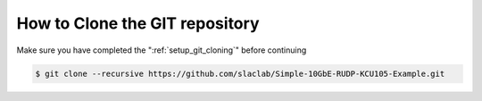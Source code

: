 .. _how_to_git_clone:

===================================
How to Clone the GIT repository
===================================

Make sure you have completed the ":ref:`setup_git_cloning`" before continuing

.. code-block:: bash

  $ git clone --recursive https://github.com/slaclab/Simple-10GbE-RUDP-KCU105-Example.git
